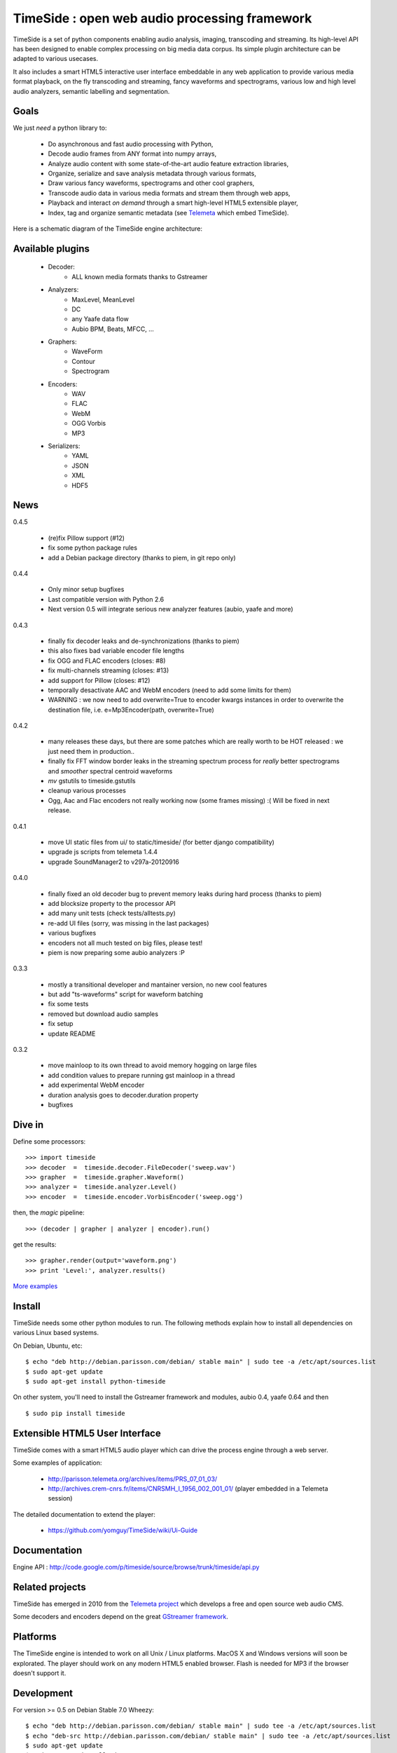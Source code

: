 ==============================================
TimeSide : open web audio processing framework
==============================================

.. image:: https://secure.travis-ci.org/yomguy/TimeSide.png?branch=master
    :target: http://travis-ci.org/yomguy/TimeSide/

TimeSide is a set of python components enabling audio analysis, imaging, transcoding and streaming. Its high-level API has been designed to enable complex processing on big media data corpus. Its simple plugin architecture can be adapted to various usecases.

It also includes a smart HTML5 interactive user interface embeddable in any web application to provide various media format playback, on the fly transcoding and streaming, fancy waveforms and spectrograms, various low and high level audio analyzers, semantic labelling and segmentation.


Goals
=====

We just *need* a python library to:

 * Do asynchronous and fast audio processing with Python,
 * Decode audio frames from ANY format into numpy arrays,
 * Analyze audio content with some state-of-the-art audio feature extraction libraries,
 * Organize, serialize and save analysis metadata through various formats,
 * Draw various fancy waveforms, spectrograms and other cool graphers,
 * Transcode audio data in various media formats and stream them through web apps,
 * Playback and interact *on demand* through a smart high-level HTML5 extensible player,
 * Index, tag and organize semantic metadata (see `Telemeta <http://telemeta.org>`_ which embed TimeSide).

Here is a schematic diagram of the TimeSide engine architecture:

.. image:: http://timeside.googlecode.com/git/doc/img/timeside_schema.png


Available plugins
=================

 * Decoder:
     - ALL known media formats thanks to Gstreamer

 * Analyzers:
     - MaxLevel, MeanLevel
     - DC
     - any Yaafe data flow
     - Aubio BPM, Beats, MFCC, ...

 * Graphers:
     - WaveForm
     - Contour
     - Spectrogram

 * Encoders:
     - WAV
     - FLAC
     - WebM
     - OGG Vorbis
     - MP3

 * Serializers:
     - YAML
     - JSON
     - XML
     - HDF5

News
=====

0.4.5

 * (re)fix Pillow support (#12)
 * fix some python package rules
 * add a Debian package directory (thanks to piem, in git repo only)

0.4.4

 * Only minor setup bugfixes
 * Last compatible version with Python 2.6
 * Next version 0.5 will integrate serious new analyzer features (aubio, yaafe and more)

0.4.3

 * finally fix decoder leaks and de-synchronizations (thanks to piem)
 * this also fixes bad variable encoder file lengths
 * fix OGG and FLAC encoders (closes: #8)
 * fix multi-channels streaming (closes: #13)
 * add support for Pillow (closes: #12)
 * temporally desactivate AAC and WebM encoders (need to add some limits for them)
 * WARNING : we now need to add overwrite=True to encoder kwargs instances in order to overwrite the destination file, i.e. e=Mp3Encoder(path, overwrite=True)

0.4.2

 * many releases these days, but there are some patches which are really worth to be HOT released : we just need them in production..
 * finally fix FFT window border leaks in the streaming spectrum process for *really* better spectrograms and *smoother* spectral centroid waveforms
 * *mv* gstutils to timeside.gstutils
 * cleanup various processes
 * Ogg, Aac and Flac encoders not really working now (some frames missing) :( Will be fixed in next release.

0.4.1

 * move UI static files from ui/ to static/timeside/ (for better django compatibility)
 * upgrade js scripts from telemeta 1.4.4
 * upgrade SoundManager2 to v297a-20120916

0.4.0

 * finally fixed an old decoder bug to prevent memory leaks during hard process (thanks to piem)
 * add blocksize property to the processor API
 * add many unit tests (check tests/alltests.py)
 * re-add UI files (sorry, was missing in the last packages)
 * various bugfixes
 * encoders not all much tested on big files, please test!
 * piem is now preparing some aubio analyzers :P

0.3.3

 * mostly a transitional developer and mantainer version, no new cool features
 * but add "ts-waveforms" script for waveform batching
 * fix some tests
 * removed but download audio samples
 * fix setup
 * update README

0.3.2

 * move mainloop to its own thread to avoid memory hogging on large files
 * add condition values to prepare running gst mainloop in a thread
 * add experimental WebM encoder
 * duration analysis goes to decoder.duration property
 * bugfixes


Dive in
========

Define some processors::

 >>> import timeside
 >>> decoder  =  timeside.decoder.FileDecoder('sweep.wav')
 >>> grapher  =  timeside.grapher.Waveform()
 >>> analyzer =  timeside.analyzer.Level()
 >>> encoder  =  timeside.encoder.VorbisEncoder('sweep.ogg')

then, the *magic* pipeline::

 >>> (decoder | grapher | analyzer | encoder).run()

get the results::

 >>> grapher.render(output='waveform.png')
 >>> print 'Level:', analyzer.results()

`More examples <http://code.google.com/p/timeside/wiki/PythonApi>`_


Install
=======

TimeSide needs some other python modules to run. The following methods explain how to install all dependencies on various Linux based systems.

On Debian, Ubuntu, etc::

 $ echo "deb http://debian.parisson.com/debian/ stable main" | sudo tee -a /etc/apt/sources.list
 $ sudo apt-get update
 $ sudo apt-get install python-timeside

On other system, you'll need to install the Gstreamer framework and modules, aubio 0.4, yaafe 0.64 and then ::

 $ sudo pip install timeside


Extensible HTML5 User Interface
================================

TimeSide comes with a smart HTML5 audio player which can drive the process engine through a web server.

Some examples of application:

 * http://parisson.telemeta.org/archives/items/PRS_07_01_03/
 * http://archives.crem-cnrs.fr/items/CNRSMH_I_1956_002_001_01/ (player embedded in a Telemeta session)

The detailed documentation to extend the player:

 * https://github.com/yomguy/TimeSide/wiki/Ui-Guide


Documentation
==============

Engine API : http://code.google.com/p/timeside/source/browse/trunk/timeside/api.py


Related projects
=================

TimeSide has emerged in 2010 from the `Telemeta project <http://telemeta.org>`_ which develops a free and open source web audio CMS.

Some decoders and encoders depend on the great `GStreamer framework <http://gstreamer.freedesktop.org/>`_.


Platforms
=========

The TimeSide engine is intended to work on all Unix / Linux platforms.
MacOS X and Windows versions will soon be explorated.
The player should work on any modern HTML5 enabled browser.
Flash is needed for MP3 if the browser doesn't support it.


Development
===========

For version >= 0.5 on Debian Stable 7.0 Wheezy::

 $ echo "deb http://debian.parisson.com/debian/ stable main" | sudo tee -a /etc/apt/sources.list
 $ echo "deb-src http://debian.parisson.com/debian/ stable main" | sudo tee -a /etc/apt/sources.list
 $ sudo apt-get update
 $ sudo apt-get install git
 $ sudo apt-get build-dep python-timeside

 $ git clone https://github.com/yomguy/TimeSide.git
 $ cd TimeSide
 $ git checkout dev
 $ export PYTHONPATH=$PYTHONPATH:`pwd`
 $ python tests/run_all_tests


API / Documentation
====================

The *source code*, the API and some slides:

 * https://github.com/yomguy/TimeSide
 * http://files.parisson.com/api/timeside/
 * http://files.parisson.com/timeside/timeside/doc/timeside_slides.html


Copyrights
==========

 * Copyright (c) 2006, 2013 Parisson SARL
 * Copyright (c) 2006, 2013 Guillaume Pellerin
 * Copyright (c) 2010, 2013 Paul Brossier
 * Copyright (c) 2013 Thomas Fillon
 * Copyright (c) 2006, 2010 Samalyse SARL


License
=======

TimeSide is free software: you can redistribute it and/or modify
it under the terms of the GNU General Public License as published by
the Free Software Foundation, either version 2 of the License, or
(at your option) any later version.

TimeSide is distributed in the hope that it will be useful,
but WITHOUT ANY WARRANTY; without even the implied warranty of
MERCHANTABILITY or FITNESS FOR A PARTICULAR PURPOSE.  See the
GNU General Public License for more details.

See LICENSE for more details.
